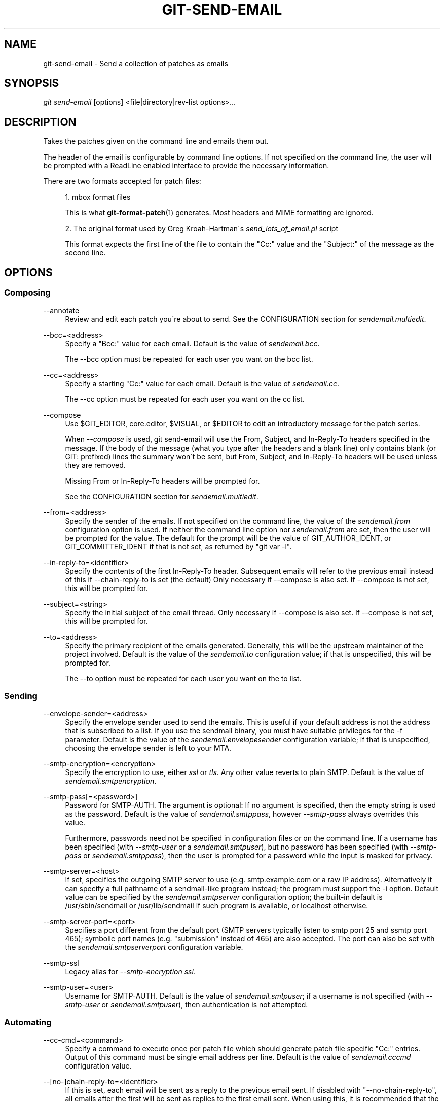 .\"     Title: git-send-email
.\"    Author: 
.\" Generator: DocBook XSL Stylesheets v1.73.2 <http://docbook.sf.net/>
.\"      Date: 06/01/2009
.\"    Manual: Git Manual
.\"    Source: Git 1.6.3.1.244.gf9275
.\"
.TH "GIT\-SEND\-EMAIL" "1" "06/01/2009" "Git 1\.6\.3\.1\.244\.gf9275" "Git Manual"
.\" disable hyphenation
.nh
.\" disable justification (adjust text to left margin only)
.ad l
.SH "NAME"
git-send-email - Send a collection of patches as emails
.SH "SYNOPSIS"
\fIgit send\-email\fR [options] <file|directory|rev\-list options>\&...
.sp
.SH "DESCRIPTION"
Takes the patches given on the command line and emails them out\.
.sp
The header of the email is configurable by command line options\. If not specified on the command line, the user will be prompted with a ReadLine enabled interface to provide the necessary information\.
.sp
There are two formats accepted for patch files:
.sp
.sp
.RS 4
\h'-04' 1.\h'+02'mbox format files
.sp
This is what
\fBgit-format-patch\fR(1)
generates\. Most headers and MIME formatting are ignored\.
.RE
.sp
.RS 4
\h'-04' 2.\h'+02'The original format used by Greg Kroah\-Hartman\'s
\fIsend_lots_of_email\.pl\fR
script
.sp
This format expects the first line of the file to contain the "Cc:" value and the "Subject:" of the message as the second line\.
.RE
.SH "OPTIONS"
.SS "Composing"
.PP
\-\-annotate
.RS 4
Review and edit each patch you\'re about to send\. See the CONFIGURATION section for
\fIsendemail\.multiedit\fR\.
.RE
.PP
\-\-bcc=<address>
.RS 4
Specify a "Bcc:" value for each email\. Default is the value of
\fIsendemail\.bcc\fR\.
.sp
The \-\-bcc option must be repeated for each user you want on the bcc list\.
.RE
.PP
\-\-cc=<address>
.RS 4
Specify a starting "Cc:" value for each email\. Default is the value of
\fIsendemail\.cc\fR\.
.sp
The \-\-cc option must be repeated for each user you want on the cc list\.
.RE
.PP
\-\-compose
.RS 4
Use $GIT_EDITOR, core\.editor, $VISUAL, or $EDITOR to edit an introductory message for the patch series\.
.sp
When
\fI\-\-compose\fR
is used, git send\-email will use the From, Subject, and In\-Reply\-To headers specified in the message\. If the body of the message (what you type after the headers and a blank line) only contains blank (or GIT: prefixed) lines the summary won\'t be sent, but From, Subject, and In\-Reply\-To headers will be used unless they are removed\.
.sp
Missing From or In\-Reply\-To headers will be prompted for\.
.sp
See the CONFIGURATION section for
\fIsendemail\.multiedit\fR\.
.RE
.PP
\-\-from=<address>
.RS 4
Specify the sender of the emails\. If not specified on the command line, the value of the
\fIsendemail\.from\fR
configuration option is used\. If neither the command line option nor
\fIsendemail\.from\fR
are set, then the user will be prompted for the value\. The default for the prompt will be the value of GIT_AUTHOR_IDENT, or GIT_COMMITTER_IDENT if that is not set, as returned by "git var \-l"\.
.RE
.PP
\-\-in\-reply\-to=<identifier>
.RS 4
Specify the contents of the first In\-Reply\-To header\. Subsequent emails will refer to the previous email instead of this if \-\-chain\-reply\-to is set (the default) Only necessary if \-\-compose is also set\. If \-\-compose is not set, this will be prompted for\.
.RE
.PP
\-\-subject=<string>
.RS 4
Specify the initial subject of the email thread\. Only necessary if \-\-compose is also set\. If \-\-compose is not set, this will be prompted for\.
.RE
.PP
\-\-to=<address>
.RS 4
Specify the primary recipient of the emails generated\. Generally, this will be the upstream maintainer of the project involved\. Default is the value of the
\fIsendemail\.to\fR
configuration value; if that is unspecified, this will be prompted for\.
.sp
The \-\-to option must be repeated for each user you want on the to list\.
.RE
.SS "Sending"
.PP
\-\-envelope\-sender=<address>
.RS 4
Specify the envelope sender used to send the emails\. This is useful if your default address is not the address that is subscribed to a list\. If you use the sendmail binary, you must have suitable privileges for the \-f parameter\. Default is the value of the
\fIsendemail\.envelopesender\fR
configuration variable; if that is unspecified, choosing the envelope sender is left to your MTA\.
.RE
.PP
\-\-smtp\-encryption=<encryption>
.RS 4
Specify the encryption to use, either
\fIssl\fR
or
\fItls\fR\. Any other value reverts to plain SMTP\. Default is the value of
\fIsendemail\.smtpencryption\fR\.
.RE
.PP
\-\-smtp\-pass[=<password>]
.RS 4
Password for SMTP\-AUTH\. The argument is optional: If no argument is specified, then the empty string is used as the password\. Default is the value of
\fIsendemail\.smtppass\fR, however
\fI\-\-smtp\-pass\fR
always overrides this value\.
.sp
Furthermore, passwords need not be specified in configuration files or on the command line\. If a username has been specified (with
\fI\-\-smtp\-user\fR
or a
\fIsendemail\.smtpuser\fR), but no password has been specified (with
\fI\-\-smtp\-pass\fR
or
\fIsendemail\.smtppass\fR), then the user is prompted for a password while the input is masked for privacy\.
.RE
.PP
\-\-smtp\-server=<host>
.RS 4
If set, specifies the outgoing SMTP server to use (e\.g\.
smtp\.example\.com
or a raw IP address)\. Alternatively it can specify a full pathname of a sendmail\-like program instead; the program must support the
\-i
option\. Default value can be specified by the
\fIsendemail\.smtpserver\fR
configuration option; the built\-in default is
/usr/sbin/sendmail
or
/usr/lib/sendmail
if such program is available, or
localhost
otherwise\.
.RE
.PP
\-\-smtp\-server\-port=<port>
.RS 4
Specifies a port different from the default port (SMTP servers typically listen to smtp port 25 and ssmtp port 465); symbolic port names (e\.g\. "submission" instead of 465) are also accepted\. The port can also be set with the
\fIsendemail\.smtpserverport\fR
configuration variable\.
.RE
.PP
\-\-smtp\-ssl
.RS 4
Legacy alias for
\fI\-\-smtp\-encryption ssl\fR\.
.RE
.PP
\-\-smtp\-user=<user>
.RS 4
Username for SMTP\-AUTH\. Default is the value of
\fIsendemail\.smtpuser\fR; if a username is not specified (with
\fI\-\-smtp\-user\fR
or
\fIsendemail\.smtpuser\fR), then authentication is not attempted\.
.RE
.SS "Automating"
.PP
\-\-cc\-cmd=<command>
.RS 4
Specify a command to execute once per patch file which should generate patch file specific "Cc:" entries\. Output of this command must be single email address per line\. Default is the value of
\fIsendemail\.cccmd\fR
configuration value\.
.RE
.PP
\-\-[no\-]chain\-reply\-to=<identifier>
.RS 4
If this is set, each email will be sent as a reply to the previous email sent\. If disabled with "\-\-no\-chain\-reply\-to", all emails after the first will be sent as replies to the first email sent\. When using this, it is recommended that the first file given be an overview of the entire patch series\. Default is the value of the
\fIsendemail\.chainreplyto\fR
configuration value; if that is unspecified, default to \-\-chain\-reply\-to\.
.RE
.PP
\-\-identity=<identity>
.RS 4
A configuration identity\. When given, causes values in the
\fIsendemail\.<identity>\fR
subsection to take precedence over values in the
\fIsendemail\fR
section\. The default identity is the value of
\fIsendemail\.identity\fR\.
.RE
.PP
\-\-[no\-]signed\-off\-by\-cc
.RS 4
If this is set, add emails found in Signed\-off\-by: or Cc: lines to the cc list\. Default is the value of
\fIsendemail\.signedoffbycc\fR
configuration value; if that is unspecified, default to \-\-signed\-off\-by\-cc\.
.RE
.PP
\-\-suppress\-cc=<category>
.RS 4
Specify an additional category of recipients to suppress the auto\-cc of:
.sp
.RS 4
\h'-04'\(bu\h'+03'
\fIauthor\fR
will avoid including the patch author
.RE
.sp
.RS 4
\h'-04'\(bu\h'+03'
\fIself\fR
will avoid including the sender
.RE
.sp
.RS 4
\h'-04'\(bu\h'+03'
\fIcc\fR
will avoid including anyone mentioned in Cc lines in the patch header except for self (use
\fIself\fR
for that)\.
.RE
.sp
.RS 4
\h'-04'\(bu\h'+03'
\fIccbody\fR
will avoid including anyone mentioned in Cc lines in the patch body (commit message) except for self (use
\fIself\fR
for that)\.
.RE
.sp
.RS 4
\h'-04'\(bu\h'+03'
\fIsob\fR
will avoid including anyone mentioned in Signed\-off\-by lines except for self (use
\fIself\fR
for that)\.
.RE
.sp
.RS 4
\h'-04'\(bu\h'+03'
\fIcccmd\fR
will avoid running the \-\-cc\-cmd\.
.RE
.sp
.RS 4
\h'-04'\(bu\h'+03'
\fIbody\fR
is equivalent to
\fIsob\fR
+
\fIccbody\fR
.RE
.sp
.RS 4
\h'-04'\(bu\h'+03'
\fIall\fR
will suppress all auto cc values\.
.RE
.IP "" 4
Default is the value of
\fIsendemail\.suppresscc\fR
configuration value; if that is unspecified, default to
\fIself\fR
if \-\-suppress\-from is specified, as well as
\fIbody\fR
if \-\-no\-signed\-off\-cc is specified\.
.RE
.PP
\-\-[no\-]suppress\-from
.RS 4
If this is set, do not add the From: address to the cc: list\. Default is the value of
\fIsendemail\.suppressfrom\fR
configuration value; if that is unspecified, default to \-\-no\-suppress\-from\.
.RE
.PP
\-\-[no\-]thread
.RS 4
If this is set, the In\-Reply\-To header will be set on each email sent\. If disabled with "\-\-no\-thread", no emails will have the In\-Reply\-To header set\. Default is the value of the
\fIsendemail\.thread\fR
configuration value; if that is unspecified, default to \-\-thread\.
.RE
.SS "Administering"
.PP
\-\-confirm=<mode>
.RS 4
Confirm just before sending:
.sp
.RS 4
\h'-04'\(bu\h'+03'
\fIalways\fR
will always confirm before sending
.RE
.sp
.RS 4
\h'-04'\(bu\h'+03'
\fInever\fR
will never confirm before sending
.RE
.sp
.RS 4
\h'-04'\(bu\h'+03'
\fIcc\fR
will confirm before sending when send\-email has automatically added addresses from the patch to the Cc list
.RE
.sp
.RS 4
\h'-04'\(bu\h'+03'
\fIcompose\fR
will confirm before sending the first message when using \-\-compose\.
.RE
.sp
.RS 4
\h'-04'\(bu\h'+03'
\fIauto\fR
is equivalent to
\fIcc\fR
+
\fIcompose\fR
.RE
.IP "" 4
Default is the value of
\fIsendemail\.confirm\fR
configuration value; if that is unspecified, default to
\fIauto\fR
unless any of the suppress options have been specified, in which case default to
\fIcompose\fR\.
.RE
.PP
\-\-dry\-run
.RS 4
Do everything except actually send the emails\.
.RE
.PP
\-\-[no\-]format\-patch
.RS 4
When an argument may be understood either as a reference or as a file name, choose to understand it as a format\-patch argument (\fI\-\-format\-patch\fR) or as a file name (\fI\-\-no\-format\-patch\fR)\. By default, when such a conflict occurs, git send\-email will fail\.
.RE
.PP
\-\-quiet
.RS 4
Make git\-send\-email less verbose\. One line per email should be all that is output\.
.RE
.PP
\-\-[no\-]validate
.RS 4
Perform sanity checks on patches\. Currently, validation means the following:
.sp
.RS 4
\h'-04'\(bu\h'+03'Warn of patches that contain lines longer than 998 characters; this is due to SMTP limits as described by http://www\.ietf\.org/rfc/rfc2821\.txt\.
.RE
.IP "" 4
Default is the value of
\fIsendemail\.validate\fR; if this is not set, default to
\fI\-\-validate\fR\.
.RE
.SH "CONFIGURATION"
.PP
sendemail\.aliasesfile
.RS 4
To avoid typing long email addresses, point this to one or more email aliases files\. You must also supply
\fIsendemail\.aliasfiletype\fR\.
.RE
.PP
sendemail\.aliasfiletype
.RS 4
Format of the file(s) specified in sendemail\.aliasesfile\. Must be one of
\fImutt\fR,
\fImailrc\fR,
\fIpine\fR,
\fIelm\fR, or
\fIgnus\fR\.
.RE
.PP
sendemail\.multiedit
.RS 4
If true (default), a single editor instance will be spawned to edit files you have to edit (patches when
\fI\-\-annotate\fR
is used, and the summary when
\fI\-\-compose\fR
is used)\. If false, files will be edited one after the other, spawning a new editor each time\.
.RE
.PP
sendemail\.confirm
.RS 4
Sets the default for whether to confirm before sending\. Must be one of
\fIalways\fR,
\fInever\fR,
\fIcc\fR,
\fIcompose\fR, or
\fIauto\fR\. See
\fI\-\-confirm\fR
in the previous section for the meaning of these values\.
.RE
.SH "AUTHOR"
Written by Ryan Anderson <ryan@michonline\.com>
.sp
git\-send\-email is originally based upon send_lots_of_email\.pl by Greg Kroah\-Hartman\.
.sp
.SH "DOCUMENTATION"
Documentation by Ryan Anderson
.sp
.SH "GIT"
Part of the \fBgit\fR(1) suite
.sp
